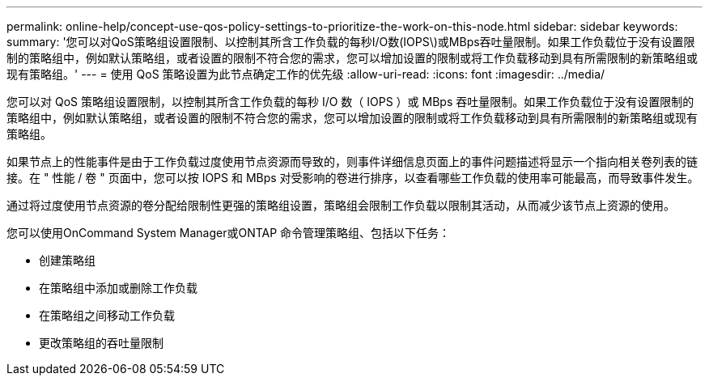 ---
permalink: online-help/concept-use-qos-policy-settings-to-prioritize-the-work-on-this-node.html 
sidebar: sidebar 
keywords:  
summary: '您可以对QoS策略组设置限制、以控制其所含工作负载的每秒I/O数(IOPS\)或MBps吞吐量限制。如果工作负载位于没有设置限制的策略组中，例如默认策略组，或者设置的限制不符合您的需求，您可以增加设置的限制或将工作负载移动到具有所需限制的新策略组或现有策略组。' 
---
= 使用 QoS 策略设置为此节点确定工作的优先级
:allow-uri-read: 
:icons: font
:imagesdir: ../media/


[role="lead"]
您可以对 QoS 策略组设置限制，以控制其所含工作负载的每秒 I/O 数（ IOPS ）或 MBps 吞吐量限制。如果工作负载位于没有设置限制的策略组中，例如默认策略组，或者设置的限制不符合您的需求，您可以增加设置的限制或将工作负载移动到具有所需限制的新策略组或现有策略组。

如果节点上的性能事件是由于工作负载过度使用节点资源而导致的，则事件详细信息页面上的事件问题描述将显示一个指向相关卷列表的链接。在 " 性能 / 卷 " 页面中，您可以按 IOPS 和 MBps 对受影响的卷进行排序，以查看哪些工作负载的使用率可能最高，而导致事件发生。

通过将过度使用节点资源的卷分配给限制性更强的策略组设置，策略组会限制工作负载以限制其活动，从而减少该节点上资源的使用。

您可以使用OnCommand System Manager或ONTAP 命令管理策略组、包括以下任务：

* 创建策略组
* 在策略组中添加或删除工作负载
* 在策略组之间移动工作负载
* 更改策略组的吞吐量限制

